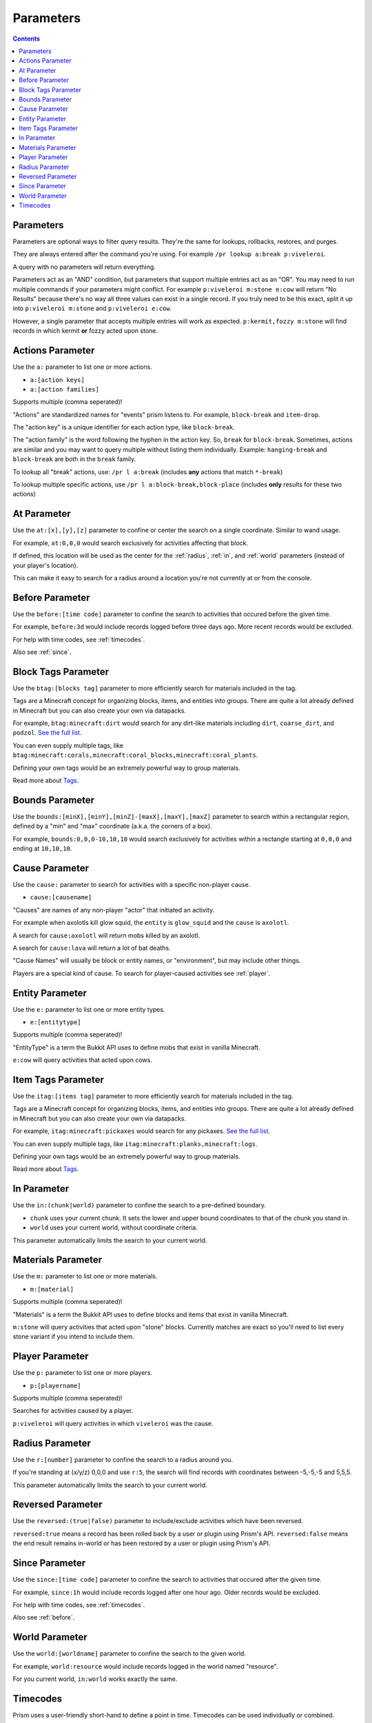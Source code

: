 Parameters
==========

.. contents::

Parameters
----------

Parameters are optional ways to filter query results. They're the same for lookups, rollbacks, restores, and purges.

They are always entered after the command you're using. For example ``/pr lookup a:break p:viveleroi``.

A query with no parameters will return everything.

Parameters act as an "AND" condition, but parameters that support multiple entries act as an "OR". You may need to run multiple commands if your parameters might conflict. For example ``p:viveleroi m:stone e:cow`` will return "No Results" because there's no way all three values can exist in a single record. If you truly need to be this exact, split it up into ``p:viveleroi m:stone`` and ``p:viveleroi e:cow``.

However, a single parameter that accepts multiple entries will work as expected. ``p:kermit,fozzy m:stone`` will find records in which kermit **or** fozzy acted upon stone.

.. _actions:

Actions Parameter
-----------------

Use the ``a:`` parameter to list one or more actions.

* ``a:[action keys]``
* ``a:[action families]``

Supports multiple (comma seperated)!

"Actions" are standardized names for "events" prism listens to. For example, ``block-break`` and ``item-drop``.

The "action key" is a unique identifier for each action type, like ``block-break``.

The "action family" is the word following the hyphen in the action key. So, ``break`` for ``block-break``. Sometimes, actions are similar and you may want to query multiple without listing them individually. Example: ``hanging-break`` and ``block-break`` are both in the ``break`` family.

To lookup all "break" actions, use: ``/pr l a:break`` (includes **any** actions that match ``*-break``)

To lookup multiple specific actions, use ``/pr l a:block-break,block-place`` (includes **only** results for these two actions)

.. _at:

At Parameter
----------------

Use the ``at:[x],[y],[z]`` parameter to confine or center the search on a single coordinate. Similar to wand usage.

For example, ``at:0,0,0`` would search exclusively for activities affecting that block. 

If defined, this location will be used as the center for the :ref:`radius`, :ref:`in`, and :ref:`world` parameters (instead of your player's location).

This can make it easy to search for a radius around a location you're not currently at or from the console.

.. _before:

Before Parameter
----------------

Use the ``before:[time code]`` parameter to confine the search to activities that occured before the given time.

For example, ``before:3d`` would include records logged before three days ago. More recent records would be excluded. 

For help with time codes, see :ref:`timecodes`.

Also see :ref:`since`.

Block Tags Parameter
--------------------

Use the ``btag:[blocks tag]`` parameter to more efficiently search for materials included in the tag.

Tags are a Minecraft concept for organizing blocks, items, and entities into groups. There are quite a lot already defined in Minecraft but you can also create your own via datapacks.

For example, ``btag:minecraft:dirt`` would search for any dirt-like materials including ``dirt``, ``coarse_dirt``, and ``podzol``. `See the full list <https://minecraft.wiki/w/Block_tag_(Java_Edition)>`_.

You can even supply multiple tags, like ``btag:minecraft:corals,minecraft:coral_blocks,minecraft:coral_plants``.

Defining your own tags would be an extremely powerful way to group materials. 

Read more about `Tags <https://minecraft.wiki/w/Tag>`_.

.. _bounds:

Bounds Parameter
----------------

Use the ``bounds:[minX],[minY],[minZ]-[maxX],[maxY],[maxZ]`` parameter to search within a rectangular region, defined by a "min" and "max" coordinate (a.k.a. the corners of a box).

For example, ``bounds:0,0,0-10,10,10`` would search exclusively for activities within a rectangle starting at ``0,0,0`` and ending at ``10,10,10``.

.. _cause:

Cause Parameter
-------------------

Use the ``cause:`` parameter to search for activities with a specific non-player cause.

- ``cause:[causename]``

"Causes" are names of any non-player "actor" that initiated an activity.

For example when axolotls kill glow squid, the ``entity`` is ``glow_squid`` and the ``cause`` is ``axolotl``.

A search for ``cause:axolotl`` will return mobs killed by an axolotl.

A search for ``cause:lava`` will return a lot of bat deaths.

"Cause Names" will usually be block or entity names, or "environment", but may include other things.

Players are a special kind of cause. To search for player-caused activities see :ref:`player`.

.. _entity:

Entity Parameter
----------------

Use the ``e:`` parameter to list one or more entity types.

- ``e:[entitytype]``

Supports multiple (comma seperated)!

"EntityType" is a term the Bukkit API uses to define mobs that exist in vanilla Minecraft.

``e:cow`` will query activities that acted upon cows.

Item Tags Parameter
--------------------

Use the ``itag:[items tag]`` parameter to more efficiently search for materials included in the tag.

Tags are a Minecraft concept for organizing blocks, items, and entities into groups. There are quite a lot already defined in Minecraft but you can also create your own via datapacks.

For example, ``itag:minecraft:pickaxes`` would search for any pickaxes. `See the full list <https://minecraft.wiki/w/Item_tag_(Java_Edition)>`_.

You can even supply multiple tags, like ``itag:minecraft:planks,minecraft:logs``.

Defining your own tags would be an extremely powerful way to group materials. 

Read more about `Tags <https://minecraft.wiki/w/Tag>`_.

.. _in:

In Parameter
-------------

Use the ``in:(chunk|world)`` parameter to confine the search to a pre-defined boundary.

- ``chunk`` uses your current chunk. It sets the lower and upper bound coordinates to that of the chunk you stand in.
- ``world`` uses your current world, without coordinate criteria. 

This parameter automatically limits the search to your current world.

.. _materials:

Materials Parameter
-------------------

Use the ``m:`` parameter to list one or more materials.

- ``m:[material]``

Supports multiple (comma seperated)!

"Materials" is a term the Bukkit API uses to define blocks and items that exist in vanilla Minecraft.

``m:stone`` will query activities that acted upon "stone" blocks. Currently matches are exact so you'll need to list every stone variant if you intend to include them.

.. _player:

Player Parameter
----------------

Use the ``p:`` parameter to list one or more players.

- ``p:[playername]``

Supports multiple (comma seperated)!

Searches for activities caused by a player.

``p:viveleroi`` will query activities in which ``viveleroi`` was the cause.

.. _radius:

Radius Parameter
----------------

Use the ``r:[number]`` parameter to confine the search to a radius around you.

If you're standing at (x/y/z) 0,0,0 and use ``r:5``, the search will find records with coordinates between -5,-5,-5 and 5,5,5.

This parameter automatically limits the search to your current world.

.. _reversed:

Reversed Parameter
------------------

Use the ``reversed:(true|false)`` parameter to include/exclude activities which have been reversed.

``reversed:true`` means a record has been rolled back by a user or plugin using Prism's API. ``reversed:false`` means the end result remains in-world or has been restored by a user or plugin using Prism's API.

.. _since:

Since Parameter
---------------

Use the ``since:[time code]`` parameter to confine the search to activities that occured after the given time.

For example, ``since:1h`` would include records logged after one hour ago. Older records would be excluded.

For help with time codes, see :ref:`timecodes`.

Also see :ref:`before`.

.. _world:

World Parameter
---------------

Use the ``world:[worldname]`` parameter to confine the search to the given world.

For example, ``world:resource`` would include records logged in the world named "resource".

For you current world, ``in:world`` works exactly the same.

.. _timecodes:

Timecodes
---------

Prism uses a user-friendly short-hand to define a point in time. Timecodes can be used individually or combined.

The available time codes are always in the format ``[number][unit]``:

- ``s`` = second
- ``m`` = minute
- ``h`` = hour
- ``d`` = day
- ``w`` = week

Example timecodes:

- ``3w`` = 3 weeks
- ``1h30m`` = 1 hour, 30 minutes (``90m`` also works)
- ``1d12h`` = 1 day, 12 hours

These can be used in any parameter which supports timecodes.